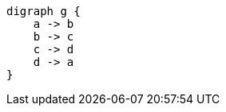 :imagesoutdir: images

[graphviz, dot-example, svg]
----
digraph g {
    a -> b
    b -> c
    c -> d
    d -> a
}
----
